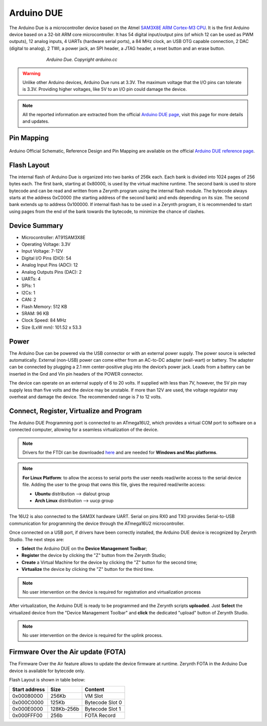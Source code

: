 .. _arduino_due:

Arduino DUE
===========

The Arduino Due is a microcontroller device based on the Atmel `SAM3X8E ARM Cortex-M3 CPU <http://www.google.com/url?q=http%3A%2F%2Fwww.atmel.com%2FImages%2FAtmel-11057-32-bit-Cortex-M3-Microcontroller-SAM3X-SAM3A_Datasheet.pdf&sa=D&sntz=1&usg=AFQjCNFO3-2W_YnmZGERtqXMAenLWJmCcA>`_. It is the first Arduino device based on a 32-bit ARM core microcontroller. It has 54 digital input/output pins (of which 12 can be used as PWM outputs), 12 analog inputs, 4 UARTs (hardware serial ports), a 84 MHz clock, an USB OTG capable connection, 2 DAC (digital to analog), 2 TWI, a power jack, an SPI header, a JTAG header, a reset button and an erase button.

.. figure:: /custom/img/ArduinoDue.jpg
   :align: center
   :figwidth: 70% 
   :alt: Arduino Due

   *Arduino Due. Copyright arduino.cc*


.. warning:: Unlike other Arduino devices, Arduino Due runs at 3.3V. The maximum voltage that the I/O pins can tolerate is 3.3V. Providing higher voltages, like 5V to an I/O pin could damage the device.

.. note:: All the reported information are extracted from the official `Arduino DUE page <http://www.arduino.cc/en/Main/ArduinoBoardDue>`_, visit this page for more details and updates.

Pin Mapping
***********

.. figure:: /custom/img/Arduino_DUE_pin_io.png
   :align: center
   :figwidth: 100% 
   :alt: Arduino Due

Arduino Official Schematic, Reference Design and Pin Mapping are available on the official `Arduino DUE reference page <http://www.arduino.cc/en/Main/ArduinoBoardDue>`_.


Flash Layout
************

The internal flash of Arduino Due is organized into two banks of 256k each. Each bank is divided into 1024 pages of 256 bytes each. The first bank, starting at 0x80000, is used by the virtual machine runtime. The second bank is used to store bytecode and can be read and written from a Zerynth program using the internal flash module. The bytecode always starts at the address 0xC0000 (the starting address of the second bank) and ends depending on its size. The second bank extends up to address 0x100000. If internal flash has to be used in a Zerynth program, it is recommended to start using pages from the end of the bank towards the bytecode, to minimize the chance of clashes.

Device Summary
*************

* Microcontroller: AT91SAM3X8E
* Operating Voltage: 3.3V
* Input Voltage: 7-12V
* Digital I/O Pins (DIO): 54 
* Analog Input Pins (ADC): 12
* Analog Outputs Pins (DAC): 2 
* UARTs: 4
* SPIs: 1
* I2Cs: 1
* CAN: 2
* Flash Memory: 512 KB 
* SRAM: 96 KB
* Clock Speed: 84 MHz
* Size (LxW mm): 101.52 x 53.3 

Power
*****

The Arduino Due can be powered via the USB connector or with an external power supply. The power source is selected automatically.
External (non-USB) power can come either from an AC-to-DC adapter (wall-wart) or battery. The adapter can be connected by plugging a 2.1 mm center-positive plug into the device’s power jack. Leads from a battery can be inserted in the Gnd and Vin pin headers of the POWER connector.

The device can operate on an external supply of 6 to 20 volts. If supplied with less than 7V, however, the 5V pin may supply less than five volts and the device may be unstable. If more than 12V are used, the voltage regulator may overheat and damage the device. The recommended range is 7 to 12 volts.

Connect, Register, Virtualize and Program
*****************************************

The Arduino DUE Programming port is connected to an ATmega16U2, which provides a virtual COM port to software on a connected computer, allowing for a seamless virtualization of the device.

.. note:: Drivers for the FTDI can be downloaded `here <http://www.ftdichip.com/Drivers/VCP.htm>`_ and are needed for **Windows and Mac platforms**.

.. note:: **For Linux Platform**: to allow the access to serial ports the user needs read/write access to the serial device file. Adding the user to the group that owns this file, gives the required read/write access:
				
				* **Ubuntu** distribution --> dialout group
				* **Arch Linux** distribution --> uucp group

The 16U2 is also connected to the SAM3X hardware UART. Serial on pins RX0 and TX0 provides Serial-to-USB communication for programming the device through the ATmega16U2 microcontroller.

Once connected on a USB port, if drivers have been correctly installed, the Arduino DUE device is recognized by Zerynth Studio. The next steps are:

* **Select** the Arduino DUE on the **Device Management Toolbar**;
* **Register** the device by clicking the "Z" button from the Zerynth Studio;
* **Create** a Virtual Machine for the device by clicking the "Z" button for the second time;
* **Virtualize** the device by clicking the "Z" button for the third time.

.. note:: No user intervention on the device is required for registration and virtualization process

After virtualization, the Arduino DUE is ready to be programmed and the  Zerynth scripts **uploaded**. Just **Select** the virtualized device from the "Device Management Toolbar" and **click** the dedicated "upload" button of Zerynth Studio.

.. note:: No user intervention on the device is required for the uplink process.  

Firmware Over the Air update (FOTA)
***********************************

The Firmware Over the Air feature allows to update the device firmware at runtime. Zerynth FOTA in the Arduino Due device is available for bytecode only.

Flash Layout is shown in table below:

=============  ============  =================
Start address  Size          Content
=============  ============  =================
  0x00080000     256Kb       VM Slot
  0x000C0000     125Kb       Bytecode Slot 0
  0x000E0000     128Kb-256b  Bytecode Slot 1
  0x000FFF00      256b       FOTA Record
=============  ============  =================

